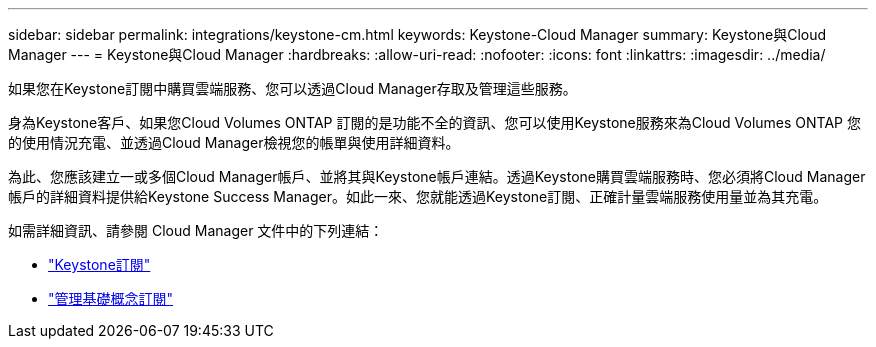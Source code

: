 ---
sidebar: sidebar 
permalink: integrations/keystone-cm.html 
keywords: Keystone-Cloud Manager 
summary: Keystone與Cloud Manager 
---
= Keystone與Cloud Manager
:hardbreaks:
:allow-uri-read: 
:nofooter: 
:icons: font
:linkattrs: 
:imagesdir: ../media/


[role="lead"]
如果您在Keystone訂閱中購買雲端服務、您可以透過Cloud Manager存取及管理這些服務。

身為Keystone客戶、如果您Cloud Volumes ONTAP 訂閱的是功能不全的資訊、您可以使用Keystone服務來為Cloud Volumes ONTAP 您的使用情況充電、並透過Cloud Manager檢視您的帳單與使用詳細資料。

為此、您應該建立一或多個Cloud Manager帳戶、並將其與Keystone帳戶連結。透過Keystone購買雲端服務時、您必須將Cloud Manager帳戶的詳細資料提供給Keystone Success Manager。如此一來、您就能透過Keystone訂閱、正確計量雲端服務使用量並為其充電。

如需詳細資訊、請參閱 Cloud Manager 文件中的下列連結：

* https://docs.netapp.com/us-en/cloud-manager-cloud-volumes-ontap/concept-licensing.html#keystone-flex-subscription["Keystone訂閱"]
* https://docs.netapp.com/us-en/cloud-manager-cloud-volumes-ontap/task-manage-keystone.html["管理基礎概念訂閱"]

